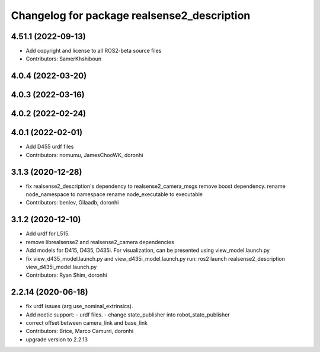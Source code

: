 ^^^^^^^^^^^^^^^^^^^^^^^^^^^^^^^^^^^^^^^^^^^^
Changelog for package realsense2_description
^^^^^^^^^^^^^^^^^^^^^^^^^^^^^^^^^^^^^^^^^^^^

4.51.1 (2022-09-13)
-------------------
* Add copyright and license to all ROS2-beta source files

* Contributors: SamerKhshiboun

4.0.4 (2022-03-20)
------------------

4.0.3 (2022-03-16)
------------------

4.0.2 (2022-02-24)
------------------

4.0.1 (2022-02-01)
------------------
* Add D455 urdf files

* Contributors: nomumu, JamesChooWK, doronhi

3.1.3 (2020-12-28)
------------------
* fix realsense2_description's dependency to realsense2_camera_msgs
  remove boost dependency.
  rename node_namespace to namespace
  rename node_executable to executable
* Contributors: benlev, Gilaadb, doronhi

3.1.2 (2020-12-10)
------------------
* Add urdf for L515.
* remove librealsense2 and realsense2_camera dependencies
* Add models for D415, D435, D435i.
  For visualization, can be presented using view_model.launch.py
* fix view_d435_model.launch.py and view_d435i_model.launch.py
  run: ros2 launch realsense2_description view_d435i_model.launch.py
* Contributors: Ryan Shim, doronhi

2.2.14 (2020-06-18)
-------------------
* fix urdf issues (arg use_nominal_extrinsics).
* Add noetic support: 
  - urdf files.
  - change state_publisher into robot_state_publisher
* correct offset between camera_link and base_link
* Contributors: Brice, Marco Camurri, doronhi

* upgrade version to 2.2.13
